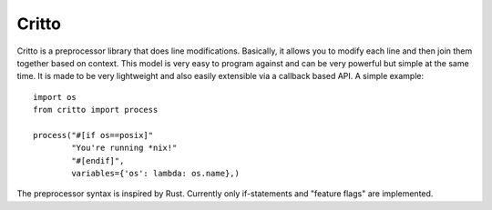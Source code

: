 Critto
======

Critto is a preprocessor library that does line modifications.
Basically, it allows you to modify each line and then join
them together based on context. This model is very easy to
program against and can be very powerful but simple at the
same time. It is made to be very lightweight and also easily
extensible via a callback based API. A simple example::

    import os
    from critto import process

    process("#[if os==posix]"
            "You're running *nix!"
            "#[endif]",
            variables={'os': lambda: os.name},)

The preprocessor syntax is inspired by Rust. Currently only
if-statements and "feature flags" are implemented.
